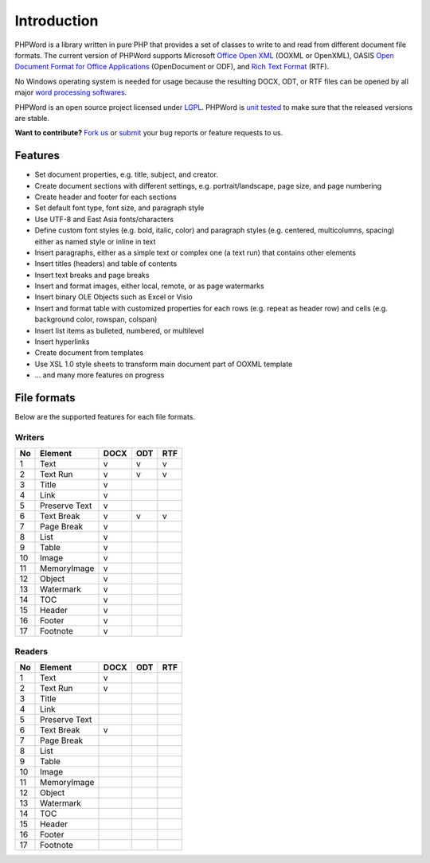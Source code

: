 .. _intro:

Introduction
============

PHPWord is a library written in pure PHP that provides a set of classes
to write to and read from different document file formats. The current
version of PHPWord supports Microsoft `Office Open XML`_ (OOXML or
OpenXML), OASIS `Open Document Format for Office Applications`_
(OpenDocument or ODF), and `Rich Text Format`_ (RTF).

No Windows operating system is needed for usage because the resulting
DOCX, ODT, or RTF files can be opened by all major `word processing
softwares`_.

PHPWord is an open source project licensed under `LGPL`_. PHPWord is
`unit tested`_ to make sure that the released versions are stable.

**Want to contribute?** `Fork us`_ or `submit`_ your bug reports or
feature requests to us.

.. _Office Open XML: http://en.wikipedia.org/wiki/Office_Open_XML
.. _Open Document Format for Office Applications: http://en.wikipedia.org/wiki/OpenDocument
.. _Rich Text Format: http://en.wikipedia.org/wiki/Rich_Text_Format
.. _word processing softwares: http://en.wikipedia.org/wiki/List_of_word_processors
.. _LGPL: license.md
.. _unit tested: https://travis-ci.org/PHPOffice/PHPWord
.. _Fork us: https://github.com/PHPOffice/PHPWord/fork
.. _submit: https://github.com/PHPOffice/PHPWord/issues

Features
--------

-  Set document properties, e.g. title, subject, and creator.
-  Create document sections with different settings,
   e.g. portrait/landscape, page size, and page numbering
-  Create header and footer for each sections
-  Set default font type, font size, and paragraph style
-  Use UTF-8 and East Asia fonts/characters
-  Define custom font styles (e.g. bold, italic, color) and paragraph
   styles (e.g. centered, multicolumns, spacing) either as named style
   or inline in text
-  Insert paragraphs, either as a simple text or complex one (a text
   run) that contains other elements
-  Insert titles (headers) and table of contents
-  Insert text breaks and page breaks
-  Insert and format images, either local, remote, or as page watermarks
-  Insert binary OLE Objects such as Excel or Visio
-  Insert and format table with customized properties for each rows
   (e.g. repeat as header row) and cells (e.g. background color,
   rowspan, colspan)
-  Insert list items as bulleted, numbered, or multilevel
-  Insert hyperlinks
-  Create document from templates
-  Use XSL 1.0 style sheets to transform main document part of OOXML
   template
-  … and many more features on progress

File formats
------------

Below are the supported features for each file formats.

Writers
~~~~~~~

+------+-----------------+--------+-------+-------+
| No   | Element         | DOCX   | ODT   | RTF   |
+======+=================+========+=======+=======+
| 1    | Text            | v      | v     | v     |
+------+-----------------+--------+-------+-------+
| 2    | Text Run        | v      | v     | v     |
+------+-----------------+--------+-------+-------+
| 3    | Title           | v      |       |       |
+------+-----------------+--------+-------+-------+
| 4    | Link            | v      |       |       |
+------+-----------------+--------+-------+-------+
| 5    | Preserve Text   | v      |       |       |
+------+-----------------+--------+-------+-------+
| 6    | Text Break      | v      | v     | v     |
+------+-----------------+--------+-------+-------+
| 7    | Page Break      | v      |       |       |
+------+-----------------+--------+-------+-------+
| 8    | List            | v      |       |       |
+------+-----------------+--------+-------+-------+
| 9    | Table           | v      |       |       |
+------+-----------------+--------+-------+-------+
| 10   | Image           | v      |       |       |
+------+-----------------+--------+-------+-------+
| 11   | MemoryImage     | v      |       |       |
+------+-----------------+--------+-------+-------+
| 12   | Object          | v      |       |       |
+------+-----------------+--------+-------+-------+
| 13   | Watermark       | v      |       |       |
+------+-----------------+--------+-------+-------+
| 14   | TOC             | v      |       |       |
+------+-----------------+--------+-------+-------+
| 15   | Header          | v      |       |       |
+------+-----------------+--------+-------+-------+
| 16   | Footer          | v      |       |       |
+------+-----------------+--------+-------+-------+
| 17   | Footnote        | v      |       |       |
+------+-----------------+--------+-------+-------+

Readers
~~~~~~~

+------+-----------------+--------+-------+-------+
| No   | Element         | DOCX   | ODT   | RTF   |
+======+=================+========+=======+=======+
| 1    | Text            | v      |       |       |
+------+-----------------+--------+-------+-------+
| 2    | Text Run        | v      |       |       |
+------+-----------------+--------+-------+-------+
| 3    | Title           |        |       |       |
+------+-----------------+--------+-------+-------+
| 4    | Link            |        |       |       |
+------+-----------------+--------+-------+-------+
| 5    | Preserve Text   |        |       |       |
+------+-----------------+--------+-------+-------+
| 6    | Text Break      | v      |       |       |
+------+-----------------+--------+-------+-------+
| 7    | Page Break      |        |       |       |
+------+-----------------+--------+-------+-------+
| 8    | List            |        |       |       |
+------+-----------------+--------+-------+-------+
| 9    | Table           |        |       |       |
+------+-----------------+--------+-------+-------+
| 10   | Image           |        |       |       |
+------+-----------------+--------+-------+-------+
| 11   | MemoryImage     |        |       |       |
+------+-----------------+--------+-------+-------+
| 12   | Object          |        |       |       |
+------+-----------------+--------+-------+-------+
| 13   | Watermark       |        |       |       |
+------+-----------------+--------+-------+-------+
| 14   | TOC             |        |       |       |
+------+-----------------+--------+-------+-------+
| 15   | Header          |        |       |       |
+------+-----------------+--------+-------+-------+
| 16   | Footer          |        |       |       |
+------+-----------------+--------+-------+-------+
| 17   | Footnote        |        |       |       |
+------+-----------------+--------+-------+-------+

